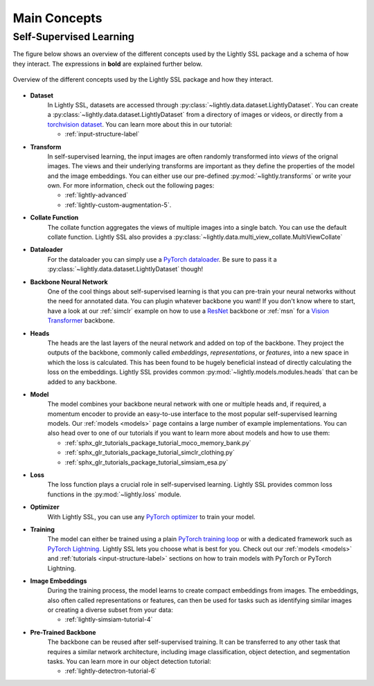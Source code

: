 .. _lightly-main-concepts:

Main Concepts
=============

Self-Supervised Learning
------------------------

The figure below shows an overview of the different concepts used by the Lightly SSL package
and a schema of how they interact. The expressions in **bold** are explained further
below.

.. figure:: images/lightly_overview.png
   :align: center
   :alt: Lightly SSL Overview

   Overview of the different concepts used by the Lightly SSL package and how they interact.

* **Dataset**
   In Lightly SSL, datasets are accessed through :py:class:`~lightly.data.dataset.LightlyDataset`.
   You can create a :py:class:`~lightly.data.dataset.LightlyDataset` from a directory of
   images or videos, or directly from a `torchvision dataset <https://pytorch.org/vision/stable/datasets.html>`_.
   You can learn more about this in our tutorial: 

   * :ref:`input-structure-label`

* **Transform**
   In self-supervised learning, the input images are often randomly transformed into
   *views* of the orignal images. The views and their underlying transforms are
   important as they define the properties of the model and the image embeddings.
   You can either use our pre-defined :py:mod:`~lightly.transforms` or write your own.
   For more information, check out the following pages:

   * :ref:`lightly-advanced`
   * :ref:`lightly-custom-augmentation-5`.

* **Collate Function**
   The collate function aggregates the views of multiple images into a single batch.
   You can use the default collate function. Lightly SSL also provides a  
   :py:class:`~lightly.data.multi_view_collate.MultiViewCollate`

* **Dataloader**
   For the dataloader you can simply use a `PyTorch dataloader <https://pytorch.org/docs/stable/data.html#torch.utils.data.DataLoader>`_.
   Be sure to pass it a :py:class:`~lightly.data.dataset.LightlyDataset` though!

* **Backbone Neural Network**
   One of the cool things about self-supervised learning is that you can pre-train
   your neural networks without the need for annotated data. You can plugin whatever
   backbone you want! If you don't know where to start, have a look at our :ref:`simclr`
   example on how to use a `ResNet <https://pytorch.org/vision/main/models/resnet.html>`_ 
   backbone or :ref:`msn` for a `Vision Transformer <https://pytorch.org/vision/main/models/vision_transformer.html>`_
   backbone.

* **Heads**
   The heads are the last layers of the neural network and added on top of the backbone.
   They project the outputs of the backbone, commonly called *embeddings*,
   *representations*, or *features*, into a new space in which the loss is calculated.
   This has been found to be hugely beneficial instead of directly calculating the loss
   on the embeddings. Lightly SSL provides common :py:mod:`~lightly.models.modules.heads`
   that can be added to any backbone.

* **Model**
   The model combines your backbone neural network with one or multiple heads and, if
   required, a momentum encoder to provide an easy-to-use interface to the most
   popular self-supervised learning models. Our :ref:`models <models>` page contains
   a large number of example implementations. You can also head over to one of our
   tutorials if you want to learn more about models and how to use them:

   * :ref:`sphx_glr_tutorials_package_tutorial_moco_memory_bank.py`
   * :ref:`sphx_glr_tutorials_package_tutorial_simclr_clothing.py`
   * :ref:`sphx_glr_tutorials_package_tutorial_simsiam_esa.py`

* **Loss**
   The loss function plays a crucial role in self-supervised learning. Lightly SSL provides
   common loss functions in the :py:mod:`~lightly.loss` module.

* **Optimizer**
   With Lightly SSL, you can use any `PyTorch optimizer <https://pytorch.org/docs/stable/optim.html>`_
   to train your model.

* **Training**
   The model can either be trained using a plain `PyTorch training loop <https://pytorch.org/tutorials/beginner/introyt/trainingyt.html>`_
   or with a dedicated framework such as `PyTorch Lightning <https://www.pytorchlightning.ai/index.html>`_.
   Lightly SSL lets you choose what is best for you. Check out our :ref:`models <models>` and
   :ref:`tutorials <input-structure-label>` sections on how to train models with PyTorch
   or PyTorch Lightning.

* **Image Embeddings**
   During the training process, the model learns to create compact embeddings from images.
   The embeddings, also often called representations or features, can then be used for
   tasks such as identifying similar images or creating a diverse subset from your data:

   * :ref:`lightly-simsiam-tutorial-4`

* **Pre-Trained Backbone**
   The backbone can be reused after self-supervised training. It can be transferred to
   any other task that requires a similar network architecture, including
   image classification, object detection, and segmentation tasks. You can learn more in
   our object detection tutorial:

   * :ref:`lightly-detectron-tutorial-6`

